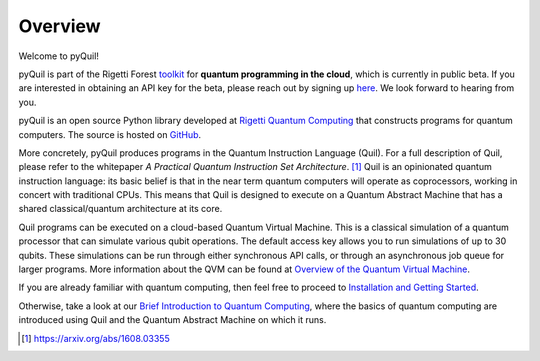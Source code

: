 
Overview
========

Welcome to pyQuil!

pyQuil is part of the Rigetti Forest `toolkit <http://forest.rigetti.com>`_ for
**quantum programming in the cloud**, which is currently in public beta.  If you are interested in
obtaining an API key for the beta, please reach out by signing up
`here <http://forest.rigetti.com>`_.  We look forward to hearing from you.

pyQuil is an open source Python library developed at
`Rigetti Quantum Computing <http://rigetti.com>`_ that constructs
programs for quantum computers.  The source is hosted on
`GitHub <https://github.com/rigetticomputing/pyquil>`_.

More concretely, pyQuil produces programs in the Quantum Instruction Language (Quil).  For a full
description of Quil, please refer to the whitepaper *A Practical Quantum Instruction Set Architecture*.
[1]_  Quil is an opinionated quantum instruction language: its basic
belief is that in the near term quantum computers will operate as coprocessors, working in
concert with traditional CPUs.  This means that Quil is designed to execute on a Quantum Abstract
Machine that has a shared classical/quantum architecture at its core.

Quil programs can be executed on a cloud-based Quantum Virtual Machine.  This is a
classical simulation of a quantum processor that can simulate various qubit operations.  The default access
key allows you to run simulations of up to 30 qubits.  These simulations can be run through either
synchronous API calls, or through an asynchronous job queue for larger programs.  More information
about the QVM can be found at `Overview of the Quantum Virtual Machine <qvm_overview.html>`_.

If you are already familiar with quantum computing, then feel free to proceed to
`Installation and Getting Started <getting_started.html>`_.

Otherwise, take a look at our `Brief Introduction to Quantum Computing <intro_to_qc.html>`_,
where the basics of quantum computing are introduced using Quil and the Quantum
Abstract Machine on which it runs.

.. [1] https://arxiv.org/abs/1608.03355
